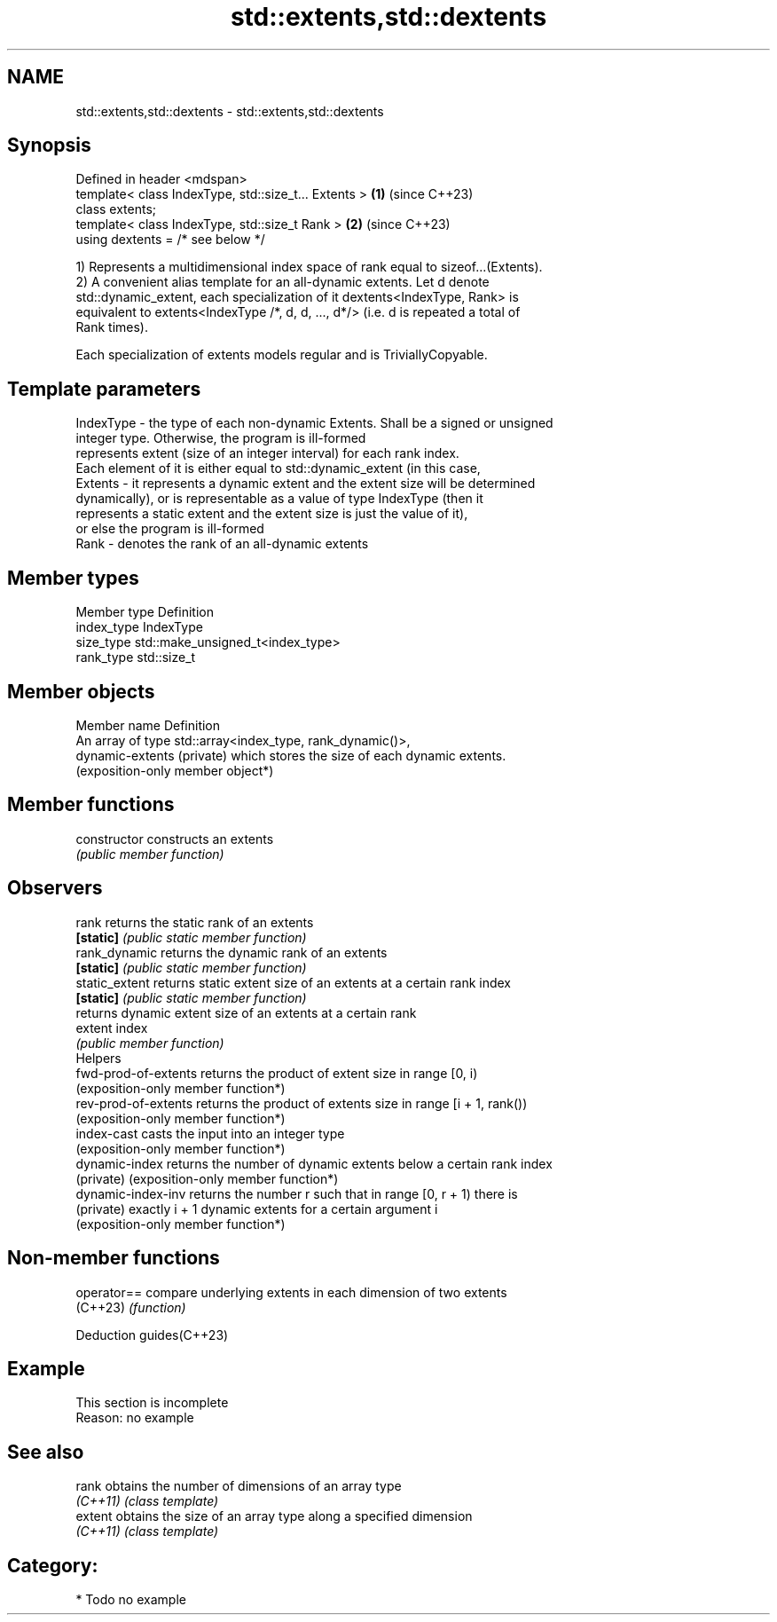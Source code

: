 .TH std::extents,std::dextents 3 "2024.06.10" "http://cppreference.com" "C++ Standard Libary"
.SH NAME
std::extents,std::dextents \- std::extents,std::dextents

.SH Synopsis
   Defined in header <mdspan>
   template< class IndexType, std::size_t... Extents > \fB(1)\fP (since C++23)
   class extents;
   template< class IndexType, std::size_t Rank >       \fB(2)\fP (since C++23)
   using dextents = /* see below */

   1) Represents a multidimensional index space of rank equal to sizeof...(Extents).
   2) A convenient alias template for an all-dynamic extents. Let d denote
   std::dynamic_extent, each specialization of it dextents<IndexType, Rank> is
   equivalent to extents<IndexType /*, d, d, ..., d*/> (i.e. d is repeated a total of
   Rank times).

   Each specialization of extents models regular and is TriviallyCopyable.

.SH Template parameters

   IndexType - the type of each non-dynamic Extents. Shall be a signed or unsigned
               integer type. Otherwise, the program is ill-formed
               represents extent (size of an integer interval) for each rank index.
               Each element of it is either equal to std::dynamic_extent (in this case,
   Extents   - it represents a dynamic extent and the extent size will be determined
               dynamically), or is representable as a value of type IndexType (then it
               represents a static extent and the extent size is just the value of it),
               or else the program is ill-formed
   Rank      - denotes the rank of an all-dynamic extents

.SH Member types

   Member type Definition
   index_type  IndexType
   size_type   std::make_unsigned_t<index_type>
   rank_type   std::size_t

.SH Member objects

   Member name               Definition
                             An array of type std::array<index_type, rank_dynamic()>,
   dynamic-extents (private) which stores the size of each dynamic extents.
                             (exposition-only member object*)

.SH Member functions

   constructor         constructs an extents
                       \fI(public member function)\fP
.SH Observers
   rank                returns the static rank of an extents
   \fB[static]\fP            \fI(public static member function)\fP
   rank_dynamic        returns the dynamic rank of an extents
   \fB[static]\fP            \fI(public static member function)\fP
   static_extent       returns static extent size of an extents at a certain rank index
   \fB[static]\fP            \fI(public static member function)\fP
                       returns dynamic extent size of an extents at a certain rank
   extent              index
                       \fI(public member function)\fP
         Helpers
   fwd-prod-of-extents returns the product of extent size in range [0, i)
                       (exposition-only member function*)
   rev-prod-of-extents returns the product of extents size in range [i + 1, rank())
                       (exposition-only member function*)
   index-cast          casts the input into an integer type
                       (exposition-only member function*)
   dynamic-index       returns the number of dynamic extents below a certain rank index
   (private)           (exposition-only member function*)
   dynamic-index-inv   returns the number r such that in range [0, r + 1) there is
   (private)           exactly i + 1 dynamic extents for a certain argument i
                       (exposition-only member function*)

.SH Non-member functions

   operator== compare underlying extents in each dimension of two extents
   (C++23)    \fI(function)\fP

   Deduction guides(C++23)

.SH Example

    This section is incomplete
    Reason: no example

.SH See also

   rank    obtains the number of dimensions of an array type
   \fI(C++11)\fP \fI(class template)\fP
   extent  obtains the size of an array type along a specified dimension
   \fI(C++11)\fP \fI(class template)\fP

.SH Category:
     * Todo no example
